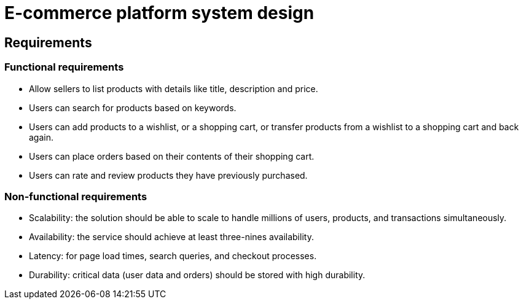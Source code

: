 = E-commerce platform system design

== Requirements

=== Functional requirements

* Allow sellers to list products with details like title, description and price.

* Users can search for products based on keywords.

* Users can add products to a wishlist, or a shopping cart, or transfer products from a wishlist to a shopping cart and back again.

* Users can place orders based on their contents of their shopping cart.

* Users can rate and review products they have previously purchased.

=== Non-functional requirements

* Scalability: the solution should be able to scale to handle millions of users, products, and transactions simultaneously.

* Availability: the service should achieve at least three-nines availability.

* Latency: for page load times, search queries, and checkout processes.

* Durability: critical data (user data and orders) should be stored with high durability.
